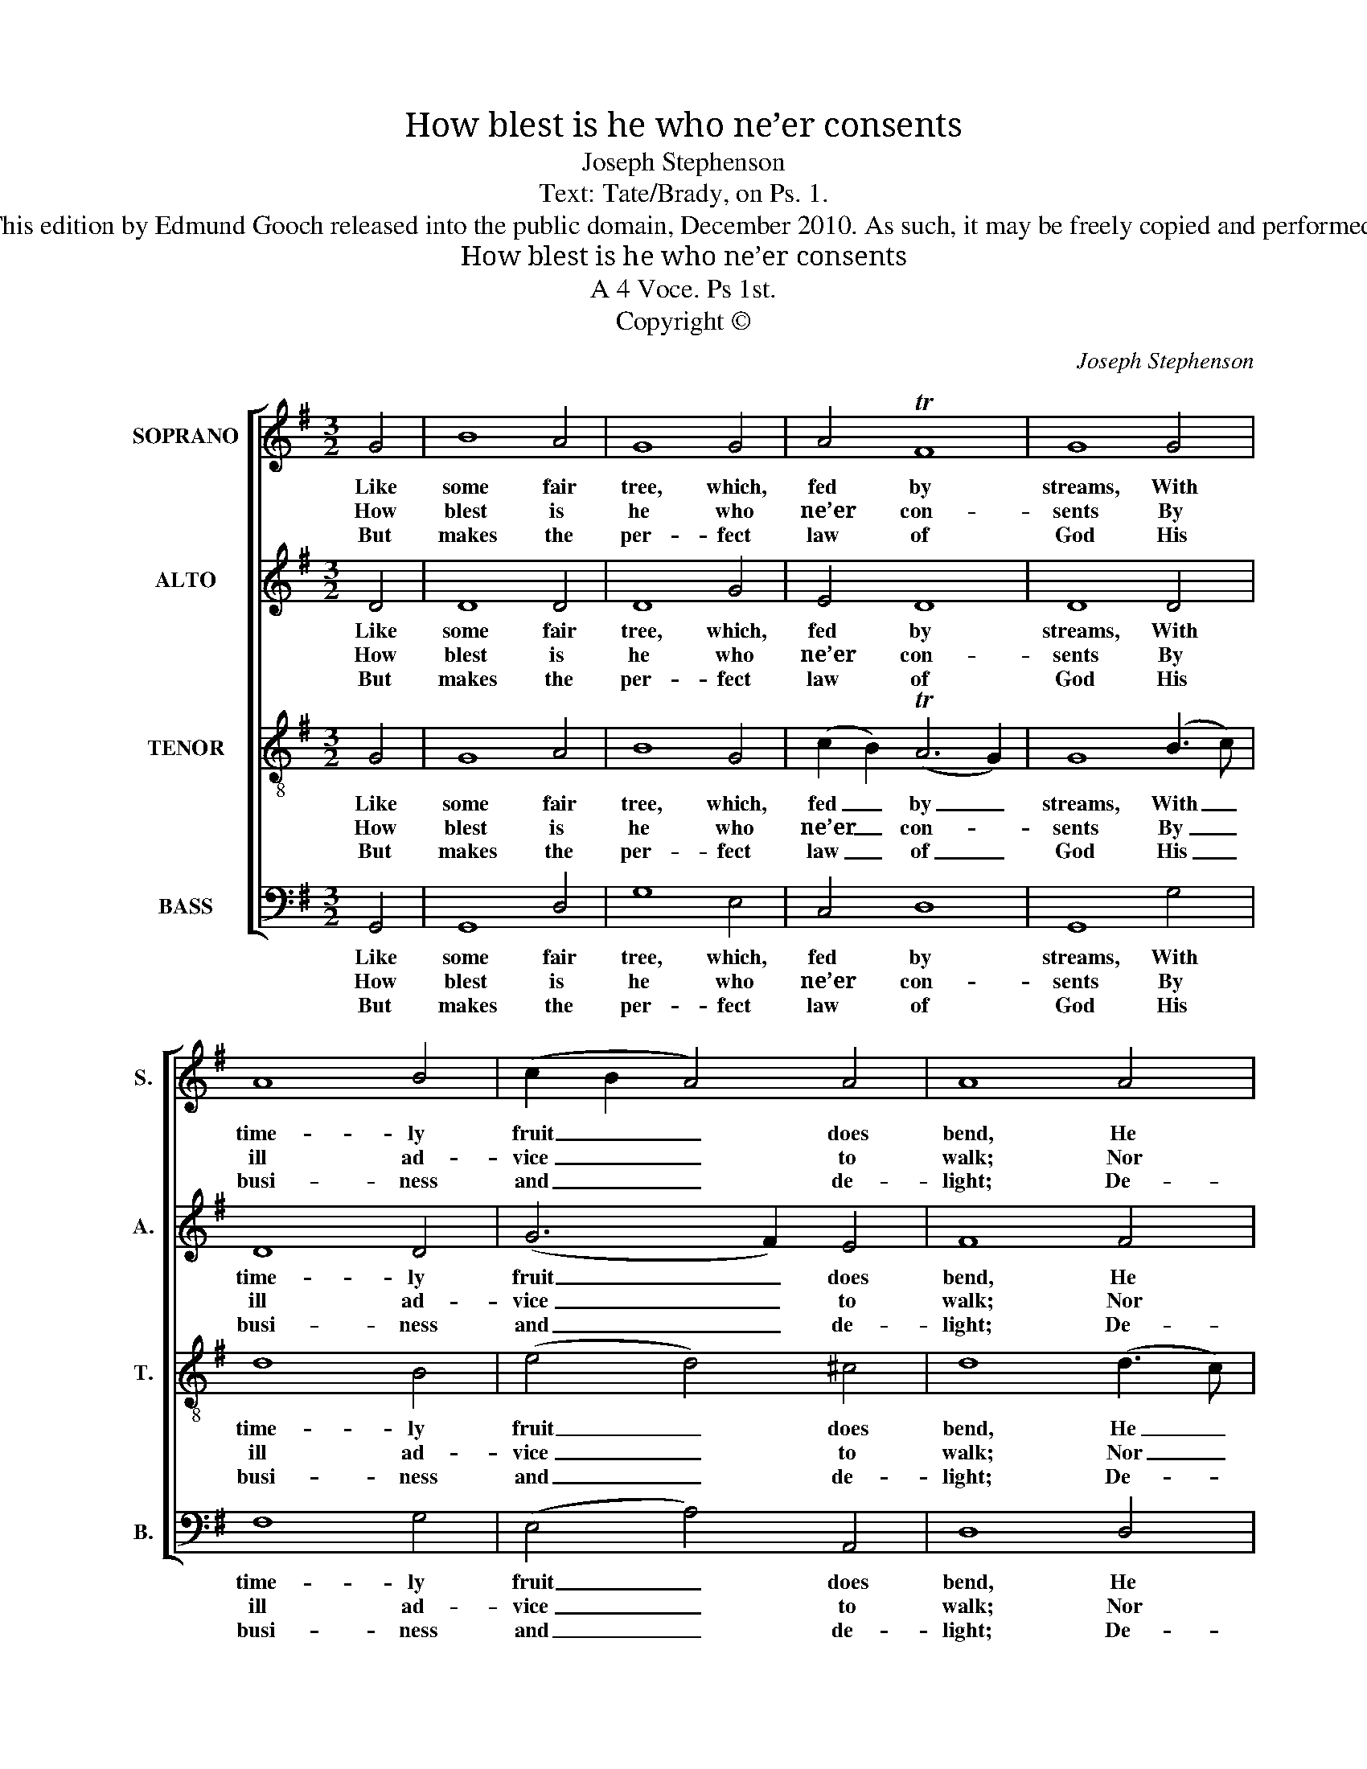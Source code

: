 X:1
T:How blest is he who ne’er consents
T:Joseph Stephenson
T:Text: Tate/Brady, on Ps. 1.
T:This edition by Edmund Gooch released into the public domain, December 2010. As such, it may be freely copied and performed.
T:How blest is he who ne’er consents
T:A 4 Voce. Ps 1st.
T:Copyright © 
C:Joseph Stephenson
Z:Text: Tate/Brady, on Ps. 1.
Z:Copyright ©
%%score [ 1 2 3 4 ]
L:1/8
M:3/2
K:G
V:1 treble nm="SOPRANO" snm="S."
V:2 treble nm="ALTO" snm="A."
V:3 treble-8 transpose=-12 nm="TENOR" snm="T."
V:4 bass nm="BASS" snm="B."
V:1
 G4 | B8 A4 | G8 G4 | A4 TF8 | G8 G4 | A8 B4 | (c2 B2 A4) A4 | A8 A4 | (G6 A2) (B2 c2) | d8 d4 | %10
w: Like|some fair|tree, which,|fed by|streams, With|time- ly|fruit _ _ does|bend, He|still _ shall _|flou- rish,|
w: How|blest is|he who|ne’er con-|sents By|ill ad-|vice _ _ to|walk; Nor|stands _ in _|sin- ners’|
w: But|makes the|per- fect|law of|God His|busi- ness|and _ _ de-|light; De-|vout- * ly _|reads there-|
 e8 d4 | d8 B4 | A8 G4 | G8 F4 | G8 |] %15
w: and suc-|cess All|his de-|signs at-|tend.|
w: ways, nor|sits Where|men pro-|fane- ly|talk.|
w: in by|day, And|me- di-|tates by|night.|
V:2
 D4 | D8 D4 | D8 G4 | E4 D8 | D8 D4 | D8 D4 | (G6 F2) E4 | F8 F4 | E8 D4 | D8 (G2 F2) | %10
w: Like|some fair|tree, which,|fed by|streams, With|time- ly|fruit _ does|bend, He|still shall|flou- rish, _|
w: How|blest is|he who|ne’er con-|sents By|ill ad-|vice _ to|walk; Nor|stands in|sin- ners’ _|
w: But|makes the|per- fect|law of|God His|busi- ness|and _ de-|light; De-|vout- ly|reads there- *|
 (E6 F2) G4 | F8 D4 | D8 D4 | E4 (TD6 C2) | B,8 |] %15
w: and _ suc-|cess All|his de-|signs at- *|tend.|
w: ways, _ nor|sits Where|men pro-|fane- ly _|talk.|
w: in _ by|day, And|me- di-|tates by _|night.|
V:3
 G4 | G8 A4 | B8 G4 | (c2 B2) (TA6 G2) | G8 (B3 c) | d8 B4 | (e4 d4) ^c4 | d8 (d3 c) | (B6 A2) G4 | %9
w: Like|some fair|tree, which,|fed _ by _|streams, With _|time- ly|fruit _ does|bend, He _|still _ shall|
w: How|blest is|he who|ne’er _ con- *|sents By _|ill ad-|vice _ to|walk; Nor _|stands _ in|
w: But|makes the|per- fect|law _ of _|God His _|busi- ness|and _ de-|light; De- *|vout- * ly|
 F8 d4 | c8 B4 | A8 G4 | (d6 c2) B4 | (c2 B2) (TA6 G2) | G8 |] %15
w: flou- rish,|and suc-|cess All|his _ de-|signs _ at- *|tend.|
w: sin- ners’|ways, nor|sits Where|men _ pro-|fane- * ly _|talk.|
w: reads there-|in by|day, And|me- * di-|tates _ by _|night.|
V:4
 G,,4 | G,,8 D,4 | G,8 E,4 | C,4 D,8 | G,,8 G,4 | F,8 G,4 | (E,4 A,4) A,,4 | D,8 D,4 | %8
w: Like|some fair|tree, which,|fed by|streams, With|time- ly|fruit _ does|bend, He|
w: How|blest is|he who|ne’er con-|sents By|ill ad-|vice _ to|walk; Nor|
w: But|makes the|per- fect|law of|God His|busi- ness|and _ de-|light; De-|
"^Emendations: The order of staves in this edition is the same as in the source, and while no indication of which part is thetreble and which is the tenor in this piece, the first piece in the book, starts with a 'Treble solo', which is printed on thefirst stave of the four-stave system, all other staves having rests printed.The counter part is notated in the alto clef in the source. The only indications of the text for this tune in the source are thetune title 'Ps 1st.' and the first two words 'How blest'." (E,6 F,2) G,4 | %9
w: still _ shall|
w: stands _ in|
w: vout- * ly|
 D,8 B,,4 | C,8 G,,4 | D,8 G,4 | F,8 G,4 | C,4 D,8 | G,,8 |] %15
w: flou- rish,|and suc-|cess All|his de-|signs at-|tend.|
w: sin- ners’|ways, nor|sits Where|men pro-|fane- ly|talk.|
w: reads there-|in by|day, And|me- di-|tates by|night.|

